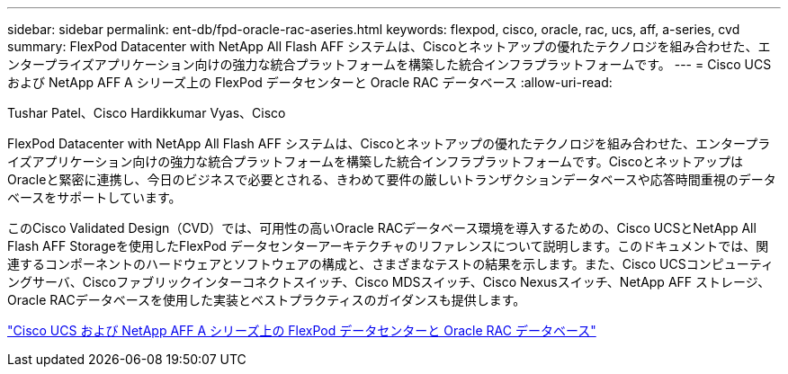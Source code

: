 ---
sidebar: sidebar 
permalink: ent-db/fpd-oracle-rac-aseries.html 
keywords: flexpod, cisco, oracle, rac, ucs, aff, a-series, cvd 
summary: FlexPod Datacenter with NetApp All Flash AFF システムは、Ciscoとネットアップの優れたテクノロジを組み合わせた、エンタープライズアプリケーション向けの強力な統合プラットフォームを構築した統合インフラプラットフォームです。 
---
= Cisco UCS および NetApp AFF A シリーズ上の FlexPod データセンターと Oracle RAC データベース
:allow-uri-read: 


Tushar Patel、Cisco Hardikkumar Vyas、Cisco

[role="lead"]
FlexPod Datacenter with NetApp All Flash AFF システムは、Ciscoとネットアップの優れたテクノロジを組み合わせた、エンタープライズアプリケーション向けの強力な統合プラットフォームを構築した統合インフラプラットフォームです。CiscoとネットアップはOracleと緊密に連携し、今日のビジネスで必要とされる、きわめて要件の厳しいトランザクションデータベースや応答時間重視のデータベースをサポートしています。

このCisco Validated Design（CVD）では、可用性の高いOracle RACデータベース環境を導入するための、Cisco UCSとNetApp All Flash AFF Storageを使用したFlexPod データセンターアーキテクチャのリファレンスについて説明します。このドキュメントでは、関連するコンポーネントのハードウェアとソフトウェアの構成と、さまざまなテストの結果を示します。また、Cisco UCSコンピューティングサーバ、Ciscoファブリックインターコネクトスイッチ、Cisco MDSスイッチ、Cisco Nexusスイッチ、NetApp AFF ストレージ、Oracle RACデータベースを使用した実装とベストプラクティスのガイダンスも提供します。

link:https://www.cisco.com/c/en/us/td/docs/unified_computing/ucs/UCS_CVDs/flexpod_orc12cr2_affaseries.html["Cisco UCS および NetApp AFF A シリーズ上の FlexPod データセンターと Oracle RAC データベース"^]
